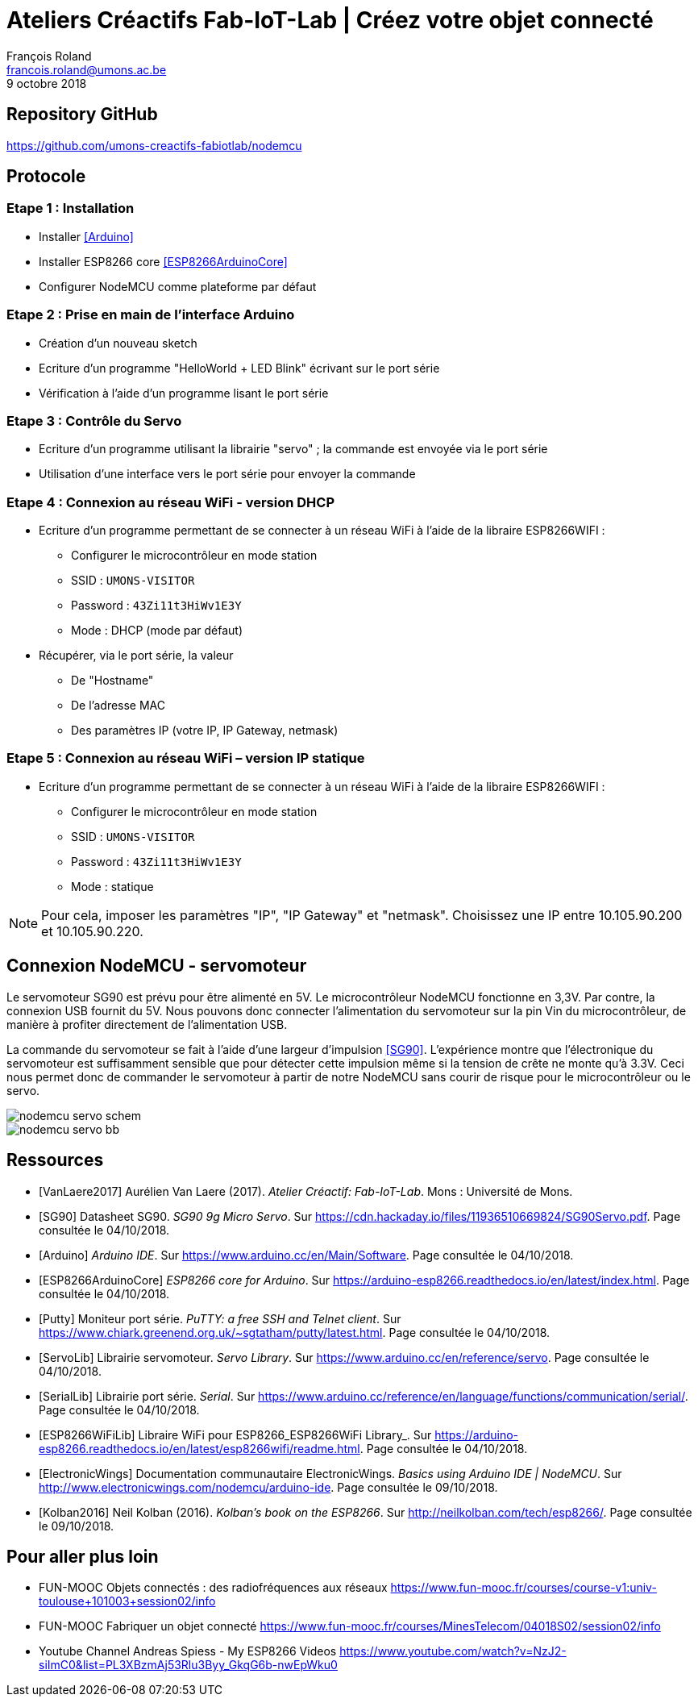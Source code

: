 :title-separator: {sp}|
= Ateliers Créactifs Fab-IoT-Lab | Créez votre objet connecté
François Roland <francois.roland@umons.ac.be>
9 octobre 2018
:icons: font
ifdef::backend-pdf[:notitle:]

ifdef::backend-pdf[]
[discrete]
= {doctitle}
endif::[]

== Repository GitHub

https://github.com/umons-creactifs-fabiotlab/nodemcu

== Protocole

=== Etape 1 : Installation
* Installer <<Arduino>>
* Installer ESP8266 core <<ESP8266ArduinoCore>>
* Configurer NodeMCU comme plateforme par défaut

=== Etape 2 : Prise en main de l’interface Arduino
* Création d’un nouveau sketch
* Ecriture d’un programme "HelloWorld + LED Blink" écrivant sur le port série
* Vérification à l’aide d’un programme lisant le port série

=== Etape 3 : Contrôle du Servo
* Ecriture d’un programme utilisant la librairie "servo" ; la commande est envoyée via le port série
* Utilisation d’une interface vers le port série pour envoyer la commande

=== Etape 4 : Connexion au réseau WiFi - version DHCP
* Ecriture d’un programme permettant de se connecter à un réseau WiFi à l’aide de la libraire ESP8266WIFI :
** Configurer le microcontrôleur en mode station
** SSID : `UMONS-VISITOR`
** Password : `43Zi11t3HiWv1E3Y`
** Mode : DHCP (mode par défaut)
* Récupérer, via le port série, la valeur
** De "Hostname"
** De l’adresse MAC
** Des paramètres IP (votre IP, IP Gateway, netmask)

=== Etape 5 : Connexion au réseau WiFi – version IP statique
* Ecriture d’un programme permettant de se connecter à un réseau WiFi à l’aide de la libraire ESP8266WIFI :
** Configurer le microcontrôleur en mode station
** SSID : `UMONS-VISITOR`
** Password : `43Zi11t3HiWv1E3Y`
** Mode : statique

NOTE: Pour cela, imposer les paramètres "IP", "IP Gateway" et "netmask".
Choisissez une IP entre 10.105.90.200 et 10.105.90.220.

== Connexion NodeMCU - servomoteur

Le servomoteur SG90 est prévu pour être alimenté en 5V.
Le microcontrôleur NodeMCU fonctionne en 3,3V.
Par contre, la connexion USB fournit du 5V.
Nous pouvons donc connecter l'alimentation du servomoteur sur la pin Vin du microcontrôleur, de manière à profiter directement de l'alimentation USB.

La commande du servomoteur se fait à l'aide d'une largeur d'impulsion <<SG90>>.
L'expérience montre que l'électronique du servomoteur est suffisamment sensible que pour détecter cette impulsion même si la tension de crête ne monte qu'à 3.3V.
Ceci nous permet donc de commander le servomoteur à partir de notre NodeMCU sans courir de risque pour le microcontrôleur ou le servo.

image::nodemcu-servo_schem.png[align=center,pdfwidth=60%]
image::nodemcu-servo_bb.png[align=center,pdfwidth=60%]

[bibliography]
== Ressources

- [[[VanLaere2017]]] Aurélien Van Laere (2017). _Atelier Créactif: Fab-IoT-Lab_. Mons : Université de Mons.
- [[[SG90]]] Datasheet SG90. _SG90 9g Micro Servo_. Sur https://cdn.hackaday.io/files/11936510669824/SG90Servo.pdf. Page consultée le 04/10/2018.
- [[[Arduino]]] _Arduino IDE_. Sur https://www.arduino.cc/en/Main/Software. Page consultée le 04/10/2018.
- [[[ESP8266ArduinoCore]]] _ESP8266 core for Arduino_. Sur https://arduino-esp8266.readthedocs.io/en/latest/index.html. Page consultée le 04/10/2018.
- [[[Putty]]] Moniteur port série. _PuTTY: a free SSH and Telnet client_. Sur https://www.chiark.greenend.org.uk/~sgtatham/putty/latest.html. Page consultée le 04/10/2018.
- [[[ServoLib]]] Librairie servomoteur. _Servo Library_. Sur https://www.arduino.cc/en/reference/servo. Page consultée le 04/10/2018.
- [[[SerialLib]]] Librairie port série. _Serial_. Sur https://www.arduino.cc/reference/en/language/functions/communication/serial/. Page consultée le 04/10/2018.
- [[[ESP8266WiFiLib]]] Libraire WiFi pour ESP8266_ESP8266WiFi Library_. Sur https://arduino-esp8266.readthedocs.io/en/latest/esp8266wifi/readme.html. Page consultée le 04/10/2018.
- [[[ElectronicWings]]] Documentation communautaire ElectronicWings. _Basics using Arduino IDE | NodeMCU_. Sur http://www.electronicwings.com/nodemcu/arduino-ide. Page consultée le 09/10/2018.
- [[[Kolban2016]]] Neil Kolban (2016). _Kolban's book on the ESP8266_. Sur http://neilkolban.com/tech/esp8266/. Page consultée le 09/10/2018.

== Pour aller plus loin

* FUN-MOOC Objets connectés : des radiofréquences aux réseaux
https://www.fun-mooc.fr/courses/course-v1:univ-toulouse+101003+session02/info
* FUN-MOOC Fabriquer un objet connecté
https://www.fun-mooc.fr/courses/MinesTelecom/04018S02/session02/info
* Youtube Channel Andreas Spiess - My ESP8266 Videos
https://www.youtube.com/watch?v=NzJ2-siImC0&list=PL3XBzmAj53Rlu3Byy_GkqG6b-nwEpWku0


